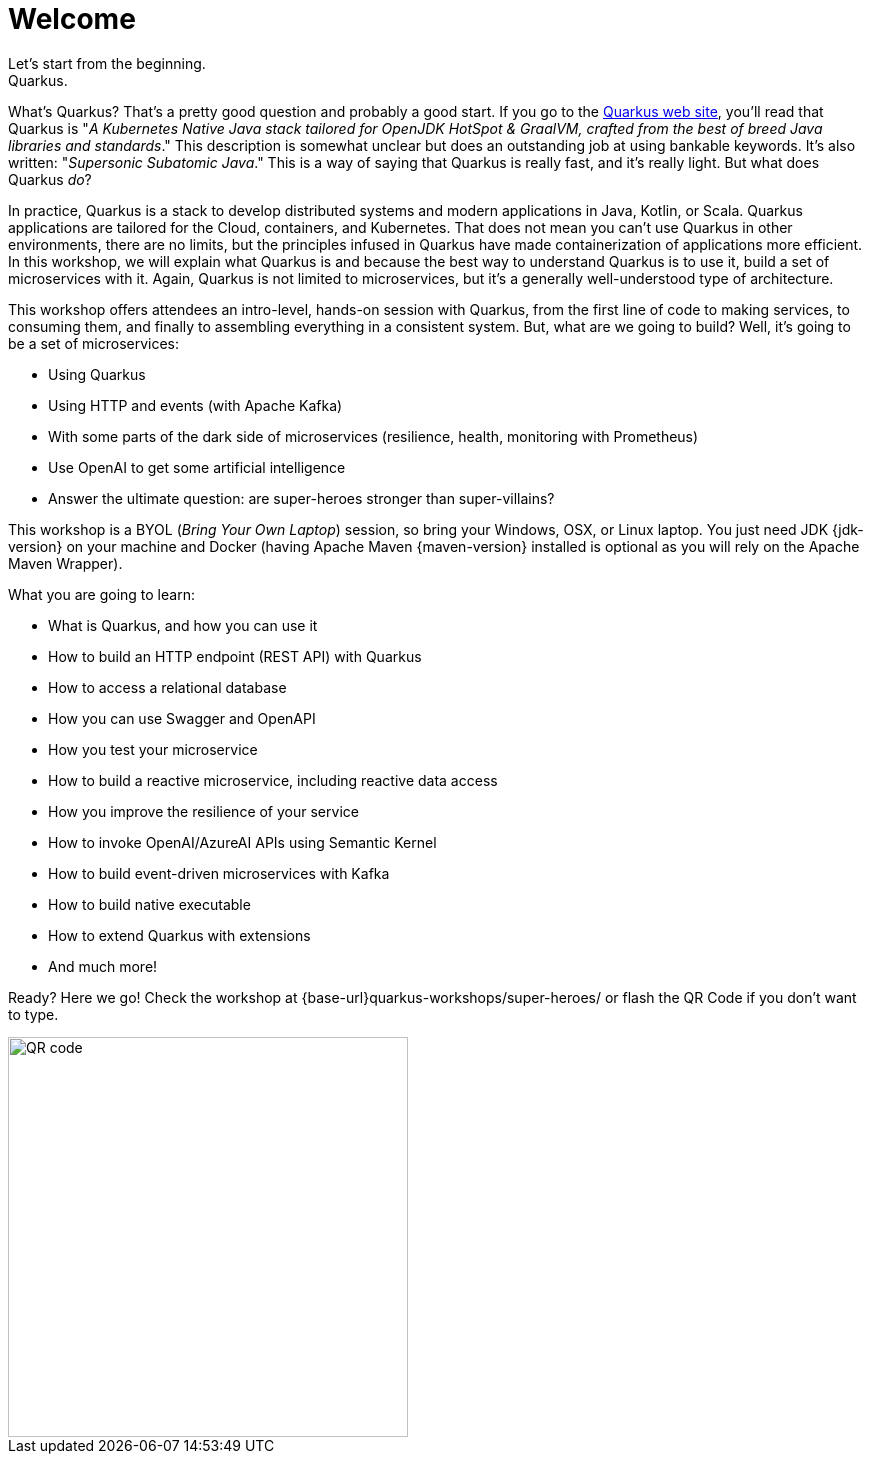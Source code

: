 = Welcome
Let's start from the beginning.
Quarkus.
What's Quarkus?
That's a pretty good question and probably a good start.
If you go to the https://quarkus.io[Quarkus web site], you'll read that Quarkus is "_A Kubernetes Native Java stack tailored for OpenJDK HotSpot & GraalVM, crafted from the best of breed Java libraries and standards_."
This description is somewhat unclear but does an outstanding job at using bankable keywords.
It's also written: "_Supersonic Subatomic Java_."
This is a way of saying that Quarkus is really fast, and it’s really light.
But what does Quarkus _do_?

In practice, Quarkus is a stack to develop distributed systems and modern applications in Java, Kotlin, or Scala.
Quarkus applications are tailored for the Cloud, containers, and Kubernetes.
That does not mean you can't use Quarkus in other environments, there are no limits, but the principles infused in Quarkus have made containerization of applications more efficient.
In this workshop, we will explain what Quarkus is and because the best way to understand Quarkus is to use it, build a set of microservices with it.
Again, Quarkus is not limited to microservices, but it's a generally well-understood type of architecture.

This workshop offers attendees an intro-level, hands-on session with Quarkus, from the first line of code to making services, to consuming them, and finally to assembling everything in a consistent system.
But, what are we going to build?
Well, it's going to be a set of microservices:

* Using Quarkus
* Using HTTP and events (with Apache Kafka)
* With some parts of the dark side of microservices (resilience, health, monitoring with Prometheus)
* Use OpenAI to get some artificial intelligence
* Answer the ultimate question: are super-heroes stronger than super-villains?

This workshop is a BYOL (_Bring Your Own Laptop_) session, so bring your Windows, OSX, or Linux laptop.
You just need JDK {jdk-version} on your machine and Docker (having Apache Maven {maven-version} installed is optional as you will rely on the Apache Maven Wrapper).
ifdef::use-mac,use-windows[]
On Mac and Windows, Docker for _x_ is recommended instead of the Docker toolbox setup.
endif::[]

What you are going to learn:

* What is Quarkus, and how you can use it
* How to build an HTTP endpoint (REST API) with Quarkus
* How to access a relational database
* How you can use Swagger and OpenAPI
* How you test your microservice
* How to build a reactive microservice, including reactive data access
* How you improve the resilience of your service
* How to invoke OpenAI/AzureAI APIs using Semantic Kernel
* How to build event-driven microservices with Kafka
* How to build native executable
* How to extend Quarkus with extensions
* And much more!

Ready? Here we go!
Check the workshop at {base-url}quarkus-workshops/super-heroes/ or flash the QR Code if you don’t want to type.

image::qrcode.png[QR code,400,400]
